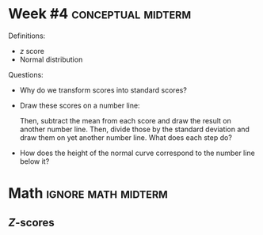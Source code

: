 \onecolumn
* Week #4 :conceptual:midterm:

Definitions:
 - /z/ score
 - Normal distribution

Questions:
 - Why do we transform scores into standard scores?
 - Draw these scores on a number line:
      \begin{center}
      4, 6, 4, 3, 8
      \end{center}
   Then, subtract the mean from each score and draw the result on another number line. Then, divide those by the standard deviation and draw them on yet another number line. What does each step do?
 - How does the height of the normal curve correspond to the number line below it?
   
\newpage
   
* Math                                                       :ignore:math:midterm:

#+BEGIN_SRC R :session global :results value raw :exports results
printq <- dget("./R/zscores.R")
print("\\onecolumn")
#+END_SRC

** /Z/-scores

#+BEGIN_SRC R :session global :results output raw :exports results
printq(include.answer, seeds[1])
#+END_SRC
